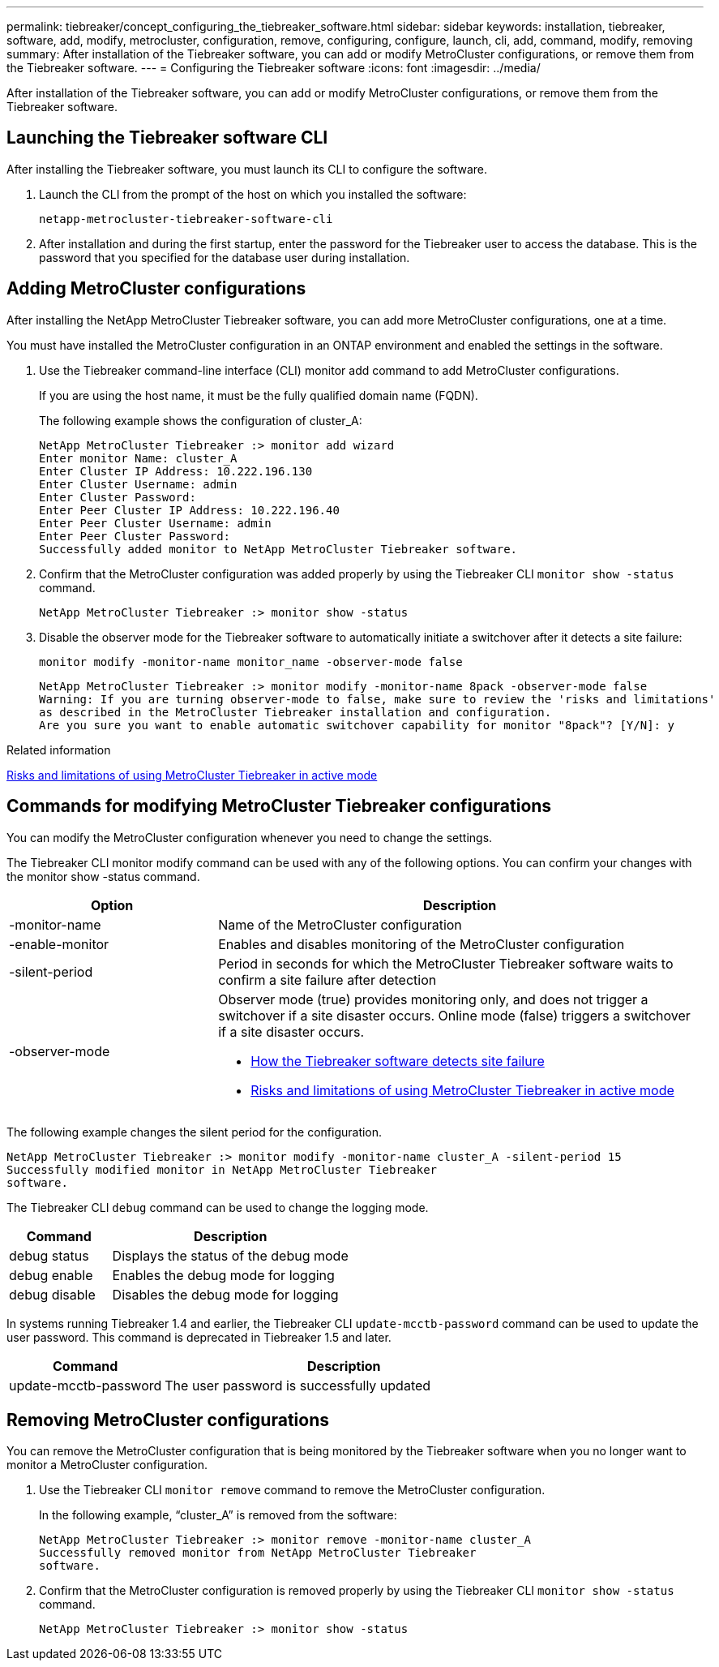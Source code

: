 ---
permalink: tiebreaker/concept_configuring_the_tiebreaker_software.html
sidebar: sidebar
keywords: installation, tiebreaker, software, add, modify, metrocluster, configuration, remove, configuring, configure, launch, cli, add, command, modify, removing
summary: After installation of the Tiebreaker software, you can add or modify MetroCluster configurations, or remove them from the Tiebreaker software.
---
= Configuring the Tiebreaker software
:icons: font
:imagesdir: ../media/

[.lead]
After installation of the Tiebreaker software, you can add or modify MetroCluster configurations, or remove them from the Tiebreaker software.

== Launching the Tiebreaker software CLI

After installing the Tiebreaker software, you must launch its CLI to configure the software.

. Launch the CLI from the prompt of the host on which you installed the software:
+
`netapp-metrocluster-tiebreaker-software-cli`

. After installation and during the first startup, enter the password for the Tiebreaker user to access the database. 
This is the password that you specified for the database user during installation.

== Adding MetroCluster configurations

After installing the NetApp MetroCluster Tiebreaker software, you can add more MetroCluster configurations, one at a time.

You must have installed the MetroCluster configuration in an ONTAP environment and enabled the settings in the software.

. Use the Tiebreaker command-line interface (CLI) monitor add command to add MetroCluster configurations.
+
If you are using the host name, it must be the fully qualified domain name (FQDN).
+
The following example shows the configuration of cluster_A:
+
----

NetApp MetroCluster Tiebreaker :> monitor add wizard
Enter monitor Name: cluster_A
Enter Cluster IP Address: 10.222.196.130
Enter Cluster Username: admin
Enter Cluster Password:
Enter Peer Cluster IP Address: 10.222.196.40
Enter Peer Cluster Username: admin
Enter Peer Cluster Password:
Successfully added monitor to NetApp MetroCluster Tiebreaker software.
----

. Confirm that the MetroCluster configuration was added properly by using the Tiebreaker CLI `monitor show -status` command.
+
----

NetApp MetroCluster Tiebreaker :> monitor show -status
----

. Disable the observer mode for the Tiebreaker software to automatically initiate a switchover after it detects a site failure:
+
`monitor modify -monitor-name monitor_name -observer-mode false`
+
----
NetApp MetroCluster Tiebreaker :> monitor modify -monitor-name 8pack -observer-mode false
Warning: If you are turning observer-mode to false, make sure to review the 'risks and limitations'
as described in the MetroCluster Tiebreaker installation and configuration.
Are you sure you want to enable automatic switchover capability for monitor "8pack"? [Y/N]: y
----

.Related information

link:concept_risks_and_limitation_of_using_mcc_tiebreaker_in_active_mode.html[Risks and limitations of using MetroCluster Tiebreaker in active mode]

== Commands for modifying MetroCluster Tiebreaker configurations

You can modify the MetroCluster configuration whenever you need to change the settings.

The Tiebreaker CLI monitor modify command can be used with any of the following options. You can confirm your changes with the monitor show -status command.

[cols="30,70"]
|===

h| Option h| Description

a|
-monitor-name
a|
Name of the MetroCluster configuration
a|
-enable-monitor
a|
Enables and disables monitoring of the MetroCluster configuration
a|
-silent-period
a|
Period in seconds for which the MetroCluster Tiebreaker software waits to confirm a site failure after detection
a|
-observer-mode
a|
Observer mode (true) provides monitoring only, and does not trigger a switchover if a site disaster occurs. Online mode (false) triggers a switchover if a site disaster occurs.

* link:concept_overview_of_the_tiebreaker_software.html[How the Tiebreaker software detects site failure]
* link:concept_risks_and_limitation_of_using_mcc_tiebreaker_in_active_mode.html[Risks and limitations of using MetroCluster Tiebreaker in active mode]

|===

The following example changes the silent period for the configuration.

----

NetApp MetroCluster Tiebreaker :> monitor modify -monitor-name cluster_A -silent-period 15
Successfully modified monitor in NetApp MetroCluster Tiebreaker
software.
----

The Tiebreaker CLI `debug` command can be used to change the logging mode.

[cols="30,70"]
|===

h| Command h| Description

a|
debug status
a|
Displays the status of the debug mode
a|
debug enable
a|
Enables the debug mode for logging
a|
debug disable
a|
Disables the debug mode for logging
|===

In systems running Tiebreaker 1.4 and earlier, the Tiebreaker CLI `update-mcctb-password` command can be used to update the user password. This command is deprecated in Tiebreaker 1.5 and later.

[cols="30,70"]
|===

h| Command h| Description

a|
update-mcctb-password
a|
The user password is successfully updated
|===

== Removing MetroCluster configurations

You can remove the MetroCluster configuration that is being monitored by the Tiebreaker software when you no longer want to monitor a MetroCluster configuration.

. Use the Tiebreaker CLI `monitor remove` command to remove the MetroCluster configuration.
+
In the following example, "`cluster_A`" is removed from the software:
+
----

NetApp MetroCluster Tiebreaker :> monitor remove -monitor-name cluster_A
Successfully removed monitor from NetApp MetroCluster Tiebreaker
software.
----

. Confirm that the MetroCluster configuration is removed properly by using the Tiebreaker CLI `monitor show -status` command.
+
----

NetApp MetroCluster Tiebreaker :> monitor show -status
----
